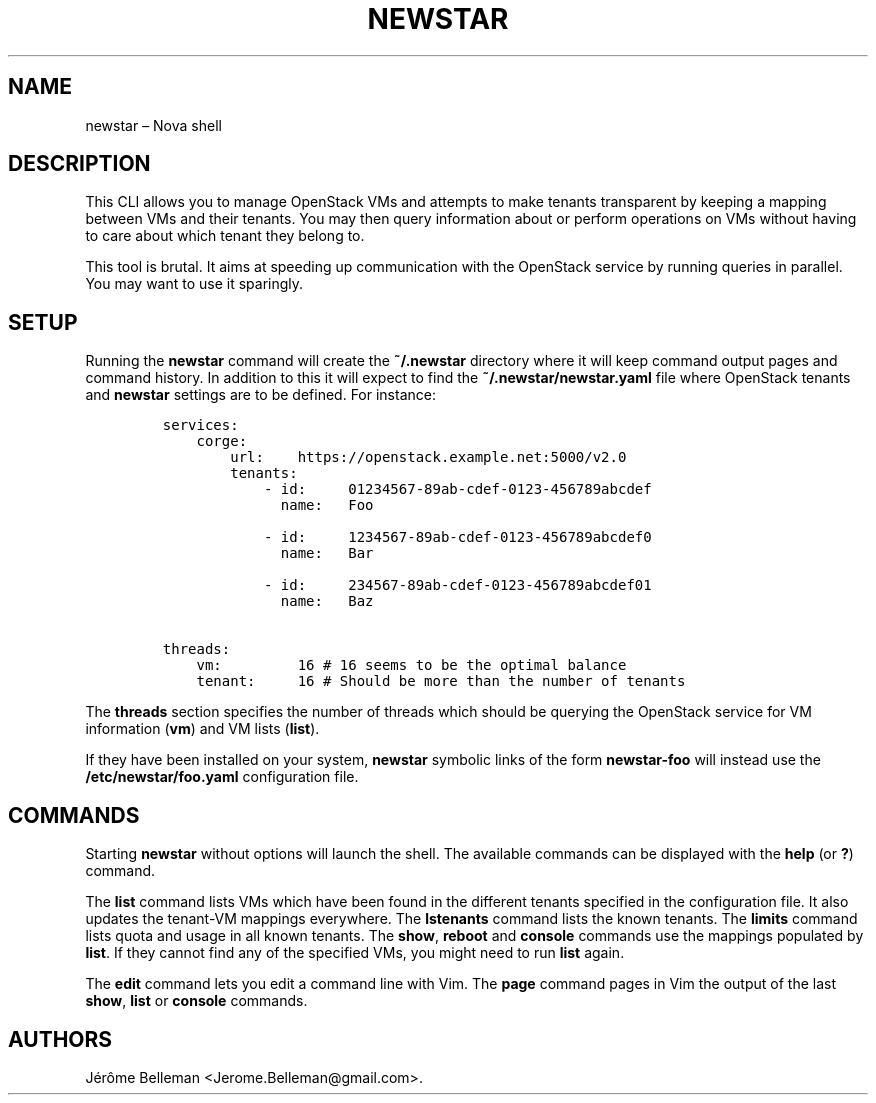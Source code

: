 .TH "NEWSTAR" "1" "July 2016" "" ""
.hy
.SH NAME
.PP
newstar \[en] Nova shell
.SH DESCRIPTION
.PP
This CLI allows you to manage OpenStack VMs and attempts to make tenants
transparent by keeping a mapping between VMs and their tenants.
You may then query information about or perform operations on VMs
without having to care about which tenant they belong to.
.PP
This tool is brutal.
It aims at speeding up communication with the OpenStack service by
running queries in parallel.
You may want to use it sparingly.
.SH SETUP
.PP
Running the \f[B]newstar\f[] command will create the \f[B]~/.newstar\f[]
directory where it will keep command output pages and command history.
In addition to this it will expect to find the
\f[B]~/.newstar/newstar.yaml\f[] file where OpenStack tenants and
\f[B]newstar\f[] settings are to be defined.
For instance:
.IP
.nf
\f[C]
services:
\ \ \ \ corge:
\ \ \ \ \ \ \ \ url:\ \ \ \ https://openstack.example.net:5000/v2.0
\ \ \ \ \ \ \ \ tenants:
\ \ \ \ \ \ \ \ \ \ \ \ \-\ id:\ \ \ \ \ 01234567\-89ab\-cdef\-0123\-456789abcdef
\ \ \ \ \ \ \ \ \ \ \ \ \ \ name:\ \ \ Foo

\ \ \ \ \ \ \ \ \ \ \ \ \-\ id:\ \ \ \ \ 1234567\-89ab\-cdef\-0123\-456789abcdef0
\ \ \ \ \ \ \ \ \ \ \ \ \ \ name:\ \ \ Bar

\ \ \ \ \ \ \ \ \ \ \ \ \-\ id:\ \ \ \ \ 234567\-89ab\-cdef\-0123\-456789abcdef01
\ \ \ \ \ \ \ \ \ \ \ \ \ \ name:\ \ \ Baz

threads:
\ \ \ \ vm:\ \ \ \ \ \ \ \ \ 16\ #\ 16\ seems\ to\ be\ the\ optimal\ balance
\ \ \ \ tenant:\ \ \ \ \ 16\ #\ Should\ be\ more\ than\ the\ number\ of\ tenants
\f[]
.fi
.PP
The \f[B]threads\f[] section specifies the number of threads which
should be querying the OpenStack service for VM information
(\f[B]vm\f[]) and VM lists (\f[B]list\f[]).
.PP
If they have been installed on your system, \f[B]newstar\f[] symbolic
links of the form \f[B]newstar\-foo\f[] will instead use the
\f[B]/etc/newstar/foo.yaml\f[] configuration file.
.SH COMMANDS
.PP
Starting \f[B]newstar\f[] without options will launch the shell.
The available commands can be displayed with the \f[B]help\f[] (or
\f[B]?\f[]) command.
.PP
The \f[B]list\f[] command lists VMs which have been found in the
different tenants specified in the configuration file.
It also updates the tenant\-VM mappings everywhere.
The \f[B]lstenants\f[] command lists the known tenants.
The \f[B]limits\f[] command lists quota and usage in all known tenants.
The \f[B]show\f[], \f[B]reboot\f[] and \f[B]console\f[]
commands use the mappings populated by \f[B]list\f[].
If they cannot find any of the specified VMs, you might need to run
\f[B]list\f[] again.
.PP
The \f[B]edit\f[] command lets you edit a command line with Vim.
The \f[B]page\f[] command pages in Vim the output of the last
\f[B]show\f[], \f[B]list\f[] or \f[B]console\f[] commands.
.SH AUTHORS
Jérôme Belleman <Jerome.Belleman@gmail.com>.
